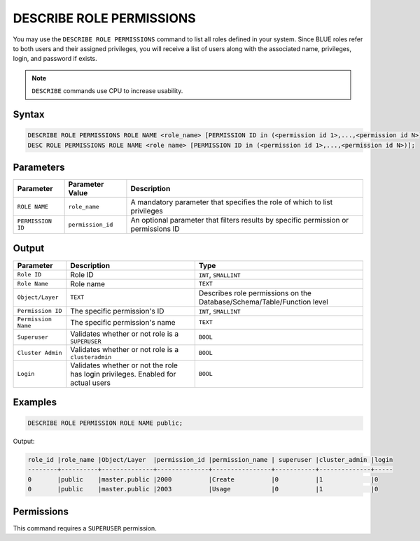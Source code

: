 .. _describe_role_permissions:

*************************
DESCRIBE ROLE PERMISSIONS
*************************

You may use the ``DESCRIBE ROLE PERMISSIONS`` command to list all roles defined in your system. Since BLUE roles refer to both users and their assigned privileges, you will receive a list of users along with the associated name, privileges, login, and password if exists.

.. note:: 
	
	``DESCRIBE`` commands use CPU to increase usability.

Syntax
======

.. code-block:: sql

	DESCRIBE ROLE PERMISSIONS ROLE NAME <role_name> [PERMISSION ID in (<permission id 1>,...,<permission id N>)];
	DESC ROLE PERMISSIONS ROLE NAME <role name> [PERMISSION ID in (<permission id 1>,...,<permission id N>)];

Parameters
==========

.. list-table:: 
   :widths: auto
   :header-rows: 1
   
   * - Parameter
     - Parameter Value
     - Description
   * - ``ROLE NAME``
     - ``role_name``
     - A mandatory parameter that specifies the role of which to list privileges
   * - ``PERMISSION ID``
     - ``permission_id``
     - An optional parameter that filters results by specific permission or permissions ID 
  
Output
======

.. list-table:: 
   :widths: auto
   :header-rows: 1
   
   * - Parameter
     - Description
     - Type
   * - ``Role ID``
     - Role ID
     - ``INT``, ``SMALLINT``
   * - ``Role Name``
     - Role name
     - ``TEXT``
   * - ``Object/Layer``
     - ``TEXT``
     - Describes role permissions on the Database/Schema/Table/Function level
   * - ``Permission ID``
     - The specific permission's ID
     - ``INT``, ``SMALLINT``
   * - ``Permission Name``
     - The specific permission's name
     - ``TEXT``
   * - ``Superuser``
     - Validates whether or not role is a ``SUPERUSER``
     - ``BOOL``
   * - ``Cluster Admin``
     - Validates whether or not role is a ``clusteradmin``
     - ``BOOL``
   * - ``Login``
     - Validates whether or not the role has login privileges. Enabled for actual users
     - ``BOOL``



Examples
========

.. code-block:: sql

	DESCRIBE ROLE PERMISSION ROLE NAME public;

Output:
  
.. code-block:: none

	role_id |role_name |Object/Layer  |permission_id |permission_name | superuser |cluster_admin |login
	--------+----------+--------------+--------------+----------------+-----------+--------------+-----
	0       |public    |master.public |2000          |Create          |0          |1             |0
	0       |public    |master.public |2003          |Usage           |0          |1             |0


Permissions
===========

This command requires a ``SUPERUSER`` permission.
